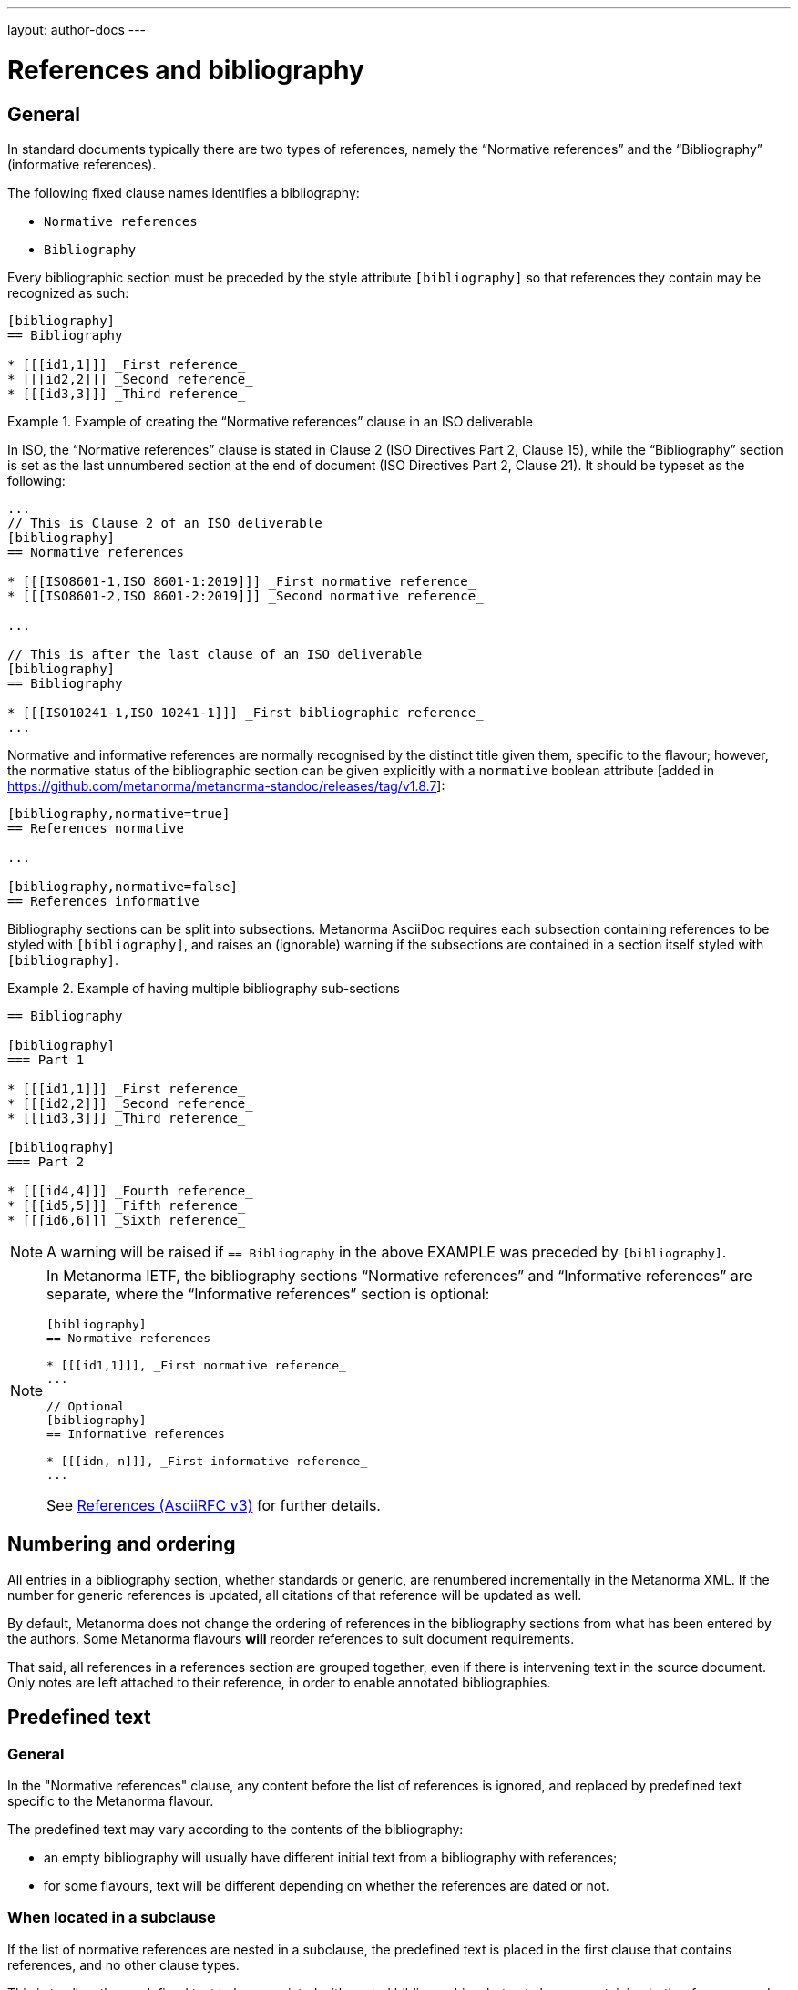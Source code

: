 ---
layout: author-docs
---

= References and bibliography

== General

In standard documents typically there are two types of references, namely
the "`Normative references`" and the "`Bibliography`" (informative references).

The following fixed clause names identifies a bibliography:

* `Normative references`
* `Bibliography`


Every bibliographic section must be preceded by the style attribute
`[bibliography]` so that references they contain may be recognized as such:

[source,asciidoc]
----
[bibliography]
== Bibliography

* [[[id1,1]]] _First reference_
* [[[id2,2]]] _Second reference_
* [[[id3,3]]] _Third reference_
----

[example]
.Example of creating the "`Normative references`" clause in an ISO deliverable
====
In ISO, the "`Normative references`" clause is stated in
Clause 2 (ISO Directives Part 2, Clause 15), while the "`Bibliography`"
section is set as the last unnumbered section at the end of document
(ISO Directives Part 2, Clause 21). It should be typeset as the following:

[source,asciidoc]
----
...
// This is Clause 2 of an ISO deliverable
[bibliography]
== Normative references

* [[[ISO8601-1,ISO 8601-1:2019]]] _First normative reference_
* [[[ISO8601-2,ISO 8601-2:2019]]] _Second normative reference_

...

// This is after the last clause of an ISO deliverable
[bibliography]
== Bibliography

* [[[ISO10241-1,ISO 10241-1]]] _First bibliographic reference_
...
----
====

Normative and informative references are normally recognised by the
distinct title given them, specific to the flavour; however, the normative
status of the bibliographic section can be given explicitly with
a `normative` boolean
attribute [added in https://github.com/metanorma/metanorma-standoc/releases/tag/v1.8.7]:

[source,asciidoc]
----
[bibliography,normative=true]
== References normative

...

[bibliography,normative=false]
== References informative
----

Bibliography sections can be split into subsections.
Metanorma AsciiDoc requires each subsection containing references
to be styled with `[bibliography]`, and raises an (ignorable)
warning if the subsections are contained in a section itself
styled with `[bibliography]`.

[example]
.Example of having multiple bibliography sub-sections
====
[source,asciidoc]
--
== Bibliography

[bibliography]
=== Part 1

* [[[id1,1]]] _First reference_
* [[[id2,2]]] _Second reference_
* [[[id3,3]]] _Third reference_

[bibliography]
=== Part 2

* [[[id4,4]]] _Fourth reference_
* [[[id5,5]]] _Fifth reference_
* [[[id6,6]]] _Sixth reference_
--
====

NOTE: A warning will be raised if `== Bibliography` in the above EXAMPLE was
preceded by `[bibliography]`.

[NOTE]
====
In Metanorma IETF, the bibliography sections "`Normative references`"
and "`Informative references`" are separate, where the
"`Informative references`" section is optional:

[source,asciidoc]
--
[bibliography]
== Normative references

* [[[id1,1]]], _First normative reference_
...

// Optional
[bibliography]
== Informative references

* [[[idn, n]]], _First informative reference_
...

--

See link:/author/ietf/topics/references/[References (AsciiRFC v3)]
for further details.
====

== Numbering and ordering

All entries in a bibliography section, whether standards or generic,
are renumbered incrementally in the Metanorma XML. If the number for
generic references is updated, all citations of that reference will
be updated as well.

By default, Metanorma does not change the ordering of references in the
bibliography sections from what has been entered by the authors.
Some Metanorma flavours *will* reorder references to suit document
requirements.

That said, all references in a references section are grouped together,
even if there is intervening text in the source document. Only notes
are left attached to their reference, in order to enable annotated
bibliographies.


== Predefined text

=== General

In the "Normative references" clause, any content before the list of references
is ignored, and replaced by predefined text specific to the Metanorma flavour.

The predefined text may vary according to the contents of the bibliography:

* an empty bibliography will usually have different initial text from a
bibliography with references;

* for some flavours, text will be different depending on whether the references are dated or not.


=== When located in a subclause

If the list of normative references are nested in a subclause, the predefined
text is placed in the first clause that contains references, and no other clause
types.

This is to allow the predefined text to be associated with nested
bibliographies, but not clauses containing both references and other
text [added in https://github.com/metanorma/metanorma-standoc/releases/tag/v2.8.12].

[source,asciidoc]
----
[bibliography]
== Normative references

// boilerplate goes here

[bibliography]
=== Simple references

[bibliography]
=== Complex references
----

[source,asciidoc]
----
== General

=== Scope

[bibliography]
=== Normative references

// boilerplate goes here
----



=== Overriding predefined text

To override default predefined text, the user can provide their own initial text
with an open block marked as `boilerplate` containing the
text [added in https://github.com/metanorma/metanorma-standoc/releases/tag/v2.3.0].

NOTE: Prior to v2.3.0, the method of overriding default predefined text is by
using a NOTE of type "`boilerplate`"
[added in https://github.com/metanorma/metanorma-standoc/releases/tag/v1.9.2].

.Example of overriding predefined text of a Normative references clause
====
[source,asciidoc]
----
[bibliography]
== Normative references

[.boilerplate]
--
The following contract document is referred to in the text in such a
way that some or all of its content constitutes requirements of this
document.
--
----
====

=== Moving predefined text

To move the default predefined text elsewhere in the bibliography
structure, set the content of the boilerplate block as
`(default)` [added in https://github.com/metanorma/metanorma-standoc/releases/tag/v2.8.12].

The `(default)` text will be overwritten with the correct predefined text.

.Example of moving default predefined text
====
[source,asciidoc]
----
[bibliography]
== Normative references

[bibliography]
=== Normative references

[.boilerplate]
--
(default)
--
----
====




== Entering individual references

Bibliographic entries are entered as unordered lists in Metanorma AsciiDoc
within a dedicated clause or section.

A single bibliographic entry must be preceded by a bibliographic anchor, in
_triple brackets_, as shown in the following syntax:

[source,asciidoc]
--
* [[[{anchor},{document identifier or reference tag}]]], _{reference list text}_
--

The following data elements are needed in a reference entry:

* anchor
* document identifier or reference tag
* reference list text

anchor:: a user-defined string that is an internal identifier used  for
cross-referencing within the current document. This string is typically composed
with ASCII characters and hyphens or underscores. Other characters are not
recommended. +
+
WARNING: See link:/author/topics/document-format/xrefs#text-ref-allowed-anchors[Anchor ID syntax]
for allowed characters in anchor IDs.

document identifier:: the authoritative document identifier of the bibliographic item.
Standardized deliverables such as International Standards from ISO and IEC are
assigned authoritative identifiers, such as "ISO 8601-1" or "ISO 8601-1:2019".
This is often used for auto-fetching of bibliographic details (see <<autofetch,auto-fetch>>).
When a document identifier is used, the reference tag is also set to be identical.

reference tag:: a user-defined string used for rendering a mention of this
bibliographic item in the resulting output. This is typically in a format
defined by the user, or publication conventions adopted by the user.
See <<reference-tags>> for more information.

reference list text:: a user-defined, pre-formatted description about the
bibliographic item. This text is either formatted according to ISO 690:2021, or
publication conventions like MLA, APA or the Chicago Manual of Style.
If encoded in the ISO 690:2021 format, the resulting citation will be a
machine-readable one.


== Best practice

There are myriad ways of entering bibliographic references as shown in
<<entering-refs>>.

As best practice, we recommend the following order of entering bibliographic
references, only using a later method if the former method does not:

. <<autofetch>>
.. <<auto-pubid-lookup>>
.. <<auto-crossref-lookup>>
.. <<auto-isbn-lookup>>
. Manual encoding
.. <<annotated-spans>>
.. <<asciibib>>
.. <<preformatted-citation>>


It is strongly recommended that the <<autofetch,automatic fetching>> method be
used for data consistency, correctness, and the ease of use whenever possible.

If automatic fetching is not available for a particular reference, and if
machine-readability or accurate rendering is important, either
use <<annotated-spans,annotated citation spans>> or <<asciibib,AsciiBib>> for
entering structured and detailed bibliographic information within a document.

The basic form of a reference is a
<<preformatted-citation,pre-formatted reference>>, which relies on the user to
supply a properly formatted reference.


[[reference-tags]]
== Reference tags

=== Implied reference tags

Bibliographic entries for standards are expected to have the standard
document identifier as the item label. References to well-defined
standards codes use the document identifiers for citations
(e.g. `ISO 20483:2013`).

This is entered as:

[source,asciidoc]
--
* [[[{anchor},{document identifier as reference tag}]]], _{reference list text}_
--

[example]
.Example of implied reference tags
====
[source,asciidoc]
--
* [[[ISO20483,ISO 20483:2013]]], _Cereals and cereal products -- Determination of moisture content -- Reference method_
* [[[ISO6540,ISO 6540:1980]]]. _Maize -- Determination of moisture content (on milled grains and on whole grains)_
--

gets rendered as:

____
* ISO 20483:2013. _Cereals and cereal products -- Determination of moisture content -- Reference method_
* ISO 6540:1980. _Maize -- Determination of moisture content (on milled grains and on whole grains)_
____
====

A well-defined standards code as the item label will by default result in the
reference details for the bibliographic entry being auto-fetched, provided that
auto-fetching has been defined for that class of standard (<<autofetch>>).

=== Overriding fetching

If an individual reference identifier is wrapped in `nofetch()`, the reference details for that
item are not looked up, though other items still will be:

[source,asciidoc]
--
[bibliography]
== Bibliography

* [[[ref1,nofetch(ISO 639-1)]]], ISO 639-1.
* [[[ref2,ISO 639-2]]], ISO 639-2.
--


=== Numeric reference tags

Generic references in bibliographies, as opposed to standards
references, use numbers, which are rendered bracketed, like `[1]`.

This is entered as:

[source,asciidoc]
--
* [[[{anchor},{number}]]], _{reference list text}_
--

[example]
.Example of specifying numeric reference tags
====
[source,asciidoc]
--
* [[[ISO20483,1]]], _ISO 20483:2013 Cereals and cereal products -- Determination of moisture content -- Reference method_
* [[[ISO6540,1]]]. _ISO 6540:1980 Maize -- Determination of moisture content (on milled grains and on whole grains)_
--

gets rendered as:

____
* [1] _ISO 20483:2013 Cereals and cereal products -- Determination of moisture content -- Reference method_
* [2] _ISO 6540:1980 Maize -- Determination of moisture content (on milled grains and on whole grains)_
____
====

NOTE: To indicate usage of the numeric reference system, any number
can be entered into the reference tag field. All references are
automatically re-sorted and auto-incremented during compilation.

Normative references must use either standard document identifiers, or named reference tags.

NOTE: Numeric references cannot be used for entries in normative references, as bibliography numbering starts at 1.
Execution will abort if a numeric reference tag is found in normative references, in order to prevent
numbering confusion [added in https://github.com/metanorma/metanorma-standoc/releases/tag/v1.8.4].


=== Named reference tags

==== General

References can be tagged with user-supplied alphanumeric labels,
in addition to numbers or standard document identifiers.

These are indicated by wrapping the label within the bibliographic
anchor in brackets.

==== Named reference tag with fully specified bibliographic entry

If the reference text is fully specified, and where no auto-fetching of
the bibliographic entry is necessary, a user-supplied label is entered
using the following syntax:

[source,asciidoc]
--
* [[[{anchor},({reference tag})]]], _{reference list text}_
--

NOTE: These alphanumeric labels will not result in the bibliographic
entry being auto-fetched.

[example]
.Sample named reference tag with fully specified bibliographic entry
====
[source,asciidoc]
--
* [[[ISO20483,(CerMoist)]]], _ISO 20483:2013 Cereals and cereal products -- Determination of moisture content -- Reference method_
* [[[ISO6540,(MaiMoist)]]]. _ISO 6540:1980 Maize -- Determination of moisture content (on milled grains and on whole grains)_
--

gets rendered as:

____
* [CerMoist] _ISO 20483:2013 Cereals and cereal products -- Determination of moisture content -- Reference method_
* [MaiMoist] _ISO 6540:1980 Maize -- Determination of moisture content (on milled grains and on whole grains)_
____
====


==== Named reference tag with automatic reference fetching

Users can provide both their own alphanumeric label, and the
well-defined reference identification code for the standards document.

This will result in the bibliographic entry being auto-fetched, so long
as that auto-fetch is supported for that class of references
[added in https://github.com/metanorma/metanorma-standoc/releases/tag/v1.3.15]:

If a named reference is to be auto-fetched, it is entered by prefixing
the named reference tag (in parentheses) to the document identifier:

[source,asciidoc]
--
* [[[{anchor},({reference tag}){reference identification code}]]], _{reference list text}_
--

[[ex-named-ref]]
[example]
.Example of named reference tag fetched automatically
====
[source,adoc]
----
* [[[ISO20483,(CerMoist)ISO 20483]]], _ISO 20483:2013 Cereals and cereal products -- Determination of moisture content -- Reference method_
* [[[ISO6540,(MaiMoist)ISO 6540]]]. _ISO 6540:1980 Maize -- Determination of moisture content (on milled grains and on whole grains)_
----
====

Rich-text formatting is supported within the named reference tag, including
footnotes [added in https://github.com/metanorma/metanorma-standoc/releases/tag/v2.0.3].

This is useful for cases where a cited reference is out-of-date but unsuitable
to be updated.

[example]
.Example of rich-text formatting in named reference tag
====
[source,adoc]
----
* [[[ISO9000,(ISO 9000:2005 footnote:[Superseded by ISO 9000:2015.])ISO 9000:2005]]]
----
====

[example]
.Example of added footnote to a named reference tag (ISO/IEC 17025:2017)
====
[source,adoc]
----
* [[[ISO_IEC_Guide_99_2007,(ISO/IEC Guide 99:2007 footnote:[Also known as JCGM 200])ISO/IEC Guide 99:2007]]]

* [[[ISO_IEC_17000_2004,ISO/IEC 17000:2004]]]
----

.Footnote in ISO/IEC 17025:2017 on ISO/IEC Guide 99:2007
image::/assets/author/topics/document-format/bibliography/ref-with-footnote.png[Footnote in ISO/IEC 17025:2017 on ISO/IEC Guide 99:2007]
====

WARNING: It is strongly advised not to use rich-text formatting within named
reference tags, as it can lead to unexpected results and problems with
copy-pasting.

==== Numeric reference tag with automatic reference fetching

An automatically-fetched reference can be assigned a numeric reference tag, by
using the same previous method with the sole difference of putting a number
instead of a name.

This approach is useful when working with flavors whose reference system is
named by default, such as ITU.

[example]
.Example of numeric reference tag with automatic fetching
====
[source,adoc]
----
* [[[h760,(1)ITU-T H.760]]] Recommendation ITU-T H.760 (2009), _Overview of multimedia application frameworks for IPTV services_.

* [[[x1255,(1)ITU-T X.1255]]] Recommendation ITU-T X.1255 (2013), _Framework for discovery of identity management information_.
----
====

NOTE: Any number can be entered between the parentheses.
The references will be incrementally re-sorted according to standard drafting
rules specified by the flavor during compilation.

NOTE: In the case of encoding bibliography items in ISO deliverables, this
practice is not necessary -- the reference system used in the bibliography of
ISO deliverables is already numeric by default. Numeric tags do not need to be
explicitly specified.

[[entering-refs]]
== Entering bibliographic references

[[autofetch]]
=== Automatic fetching via Relaton ("auto-fetch")

==== General

https://www.relaton.org/[Relaton] can fetch bibliographic entries
for any standards known to have online bibliographic databases.

Any bibliographic entry recognized through its document identifier prefix
will by default have its bibliographic entry fetched by the appropriate
Relaton extension.

The fetched data overrides any content about the item provided in the document,
since the online bibliography is treated as the source of truth for that
standards document.

[[auto-pubid-lookup]]
==== Standards identifier / Document identifier lookup

The format of the standard identifier required for automatic lookup is documented at
link:/author/basics/reference-lookups/[Automatic reference lookup].

NOTE: Currently Metanorma supports auto-fetching document identifiers supported
by Relaton, see https://www.relaton.org/guides/[here] for the full list.

[example]
.Example of specifying an auto-fetched reference
====
The following will trigger auto-fetching:

[source,asciidoc]
--
* [[[ref1,ISO 20483]]]
--

and gets rendered as:

____
ISO 20483:2013. _Cereals and cereal products -- Determination of moisture content -- Reference method_
____
====

[[auto-crossref-lookup]]
==== DOI identifier lookup

DOI identifiers are supported as auto-fetch targets [added in
https://github.com/relaton/relaton-cli/releases/tag/v1.14.0] through the
Crossref bibliographic information service.

This means that any book, journal article, conference paper or dataset that has
a DOI and bibliographic information at Crossref can be cited by providing its
DOI identifier as its bibliographic tag. Metanorma will import the bibliographic
details of the reference from Relaton and format them in the required format of
the current Metanorma flavour.

This is triggered by an identifier string prefixed with `doi:` or `DOI `,
followed by the full DOI identifier.

[example]
.Example of specifying an auto-fetched DOI reference
====
The following will trigger auto-fetching:

[source,asciidoc]
--
* [[[ref1,doi:10.1045/november2010-massart]]]
--

and gets rendered as:

____
Massart D., Shulman E., Nicholas N., Ward N., &#x26; Bergeron F. Taming the Metadata Beast: ILOX. _D-Lib Magazine_ Vol. 16 No. 11/12. November 2010. Available from: link:http://dx.doi.org/10.1045/november2010-massart"
____
====

[[auto-isbn-lookup]]
==== ISBN identifier lookup

ISBN identifiers are supported as auto-fetch targets [added in
https://github.com/relaton/relaton-cli/releases/tag/v1.14.0] through the
OpenLibrary API
service [added in https://github.com/relaton/relaton-cli/releases/tag/v1.17.2].

This is triggered by an identifier string prefixed with `isbn:` or `ISBN `,
with the number following the ISBN-10 or ISBN-13 number, with or without dashes.

[example]
.Example of specifying an auto-fetched ISBN reference
====
The following will trigger auto-fetching:

[source,asciidoc]
--
* [[[ref1,ISBN 978-0-12-064481-0]]]
--

and gets rendered as:

____
Arvo, J. _Graphics gems II_. 1991. Boston, London: AP Professional.
____
====


=== Automatic fetching of joint publications

Metanorma recognises two types of joint publication:

* Joint publications proper (or merged publications), in which the one document
is considered to be published simultaneously by two different standards bodies.
+
In the case of ISO and IEC, there are longstanding partnerships with each other
and with IEC, and this is reflected in the identifier assigned by the standards
organisation (e.g. ISO/IEC DIR 1).
+
In other cases, the document is assigned a different identifier by each of the
standards organisations involved, but it is still considered to be the same
publication, and is described in a single bibliographic entry.

* Dual publications, for which the publications are treated as separate
bibliographic entries, listed together with phrasing like "also published as:".
+
In dual publications, the publications are regarded as separate activities with
separate metadata, rather than a joint coordinated responsibility.
+
In case the partnership is not acknowledged in the document identifier (the documents are assigned
two separate identifiers), the two separate bibliographic entries can still be fetched by Relaton,
and brought together in the Metanorma
bibliography [added in https://github.com/metanorma/metanorma-standoc/releases/tag/v2.6.1].

* `[[[anchor,merge(CODE1, CODE2)]]]` merges together the two bibliographic
entries fetched under `CODE1` and `CODE2`: the bibliographic entry is that of
`CODE1`, but the publication information of `CODE2` (the publishing organisation
and the distinct document identifier) are added to the entry.
+
.Rendering of a jointly published bibliographic item
====
ISO 10712 | ITU-R 232. _ISO title of document_.
International Organization for Standardization and International Telecommunications Union.
====

* `[[[anchor,dual(CODE1, CODE2)]]]` treats the two bibliographic entries separately.
+
.Rendering of a dual-published bibliographic item
====
ISO 10712.
_ISO title of document_. International Organization for Standardization.
Also published as: ITU-R 232. _ITU title of document_. International Telecommunications Union.
====

[[other-databases]]
=== Referencing from a Metanorma collection

Metanorma allows bibliographic entries to be specified for retrieval from a
Metanorma
collection [added in https://github.com/metanorma/metanorma-standoc/releases/tag/v1.4.1].

Details on link:/author/topics/collections/cross-referencing[Collections cross-referencing].
This is achieved with the following syntax:

[source,asciidoc]
--
* [[[anchor,repo:(repository-name/document-entry,document-identifier)]]]
--

This retrieves item `document-entry` from repository `repository-name`; the document
identifier "document-identifier" is retained in order for citations to remain well-formed.

By default, `repo:(repository-name/document-entry)` is left in the Metanorma XML as
a document identifier, of type `repo`; it will typically be resolved in post-processing.

NOTE: The `repo:(...)` function is mutually exclusive to `path:(...)`, they
cannot be used together.

NOTE: Bibliographical information about the entry is *not* auto-fetched via Relaton.


=== Referencing an attachment

Metanorma allows entries to specify file attachments, as described in
link:/author/topics/sections/attachments[Attachments] [added in https://github.com/metanorma/metanorma-standoc/releases/tag/v2.8.10].

This is achieved with the following syntax:

[source,asciidoc]
--
* [[[anchor,attachment:(file location of attachment relative to current file)]]]
--


[[hyperlink-biblio]]
=== Referencing from Metanorma or Relaton files

Metanorma allows bibliographic entries to be specified by either relative or absolute
paths [added in https://github.com/metanorma/metanorma-standoc/releases/tag/v1.4.1],
where a path leads to a Metanorma XML or a Relaton RXL reference file.

This is achieved with the following syntax:

[source,asciidoc]
--
* [[[anchor,path:(hyperlink,document-identifier)]]]
--

As with `repo:()` bibliographic entries, the document identifier
`document-identifier` is retained in order for citations to remain well-formed.

If the hyperlink is local, Metanorma will look for an XML (Metanorma XML) or RXL
(Relaton XML) file at the nominated location with the same filename, and read in
the bibliographic metadata from there.

All citations of this entry in the document (referencing `anchor`) will be
rendered with the hyperlink in HTML.

NOTE: The `path:(...)` function is mutually exclusive to `repo:(...)`, they
cannot be used together.

NOTE: Bibliographical information about the entry is *not* auto-fetched via Relaton.


[[preformatted-citation]]
=== Entering pre-formatted references

For generic references, by default, Metanorma only supports formatted
references, which are given as such in the AsciiDoc source.

[example]
.Example of a pre-formatted reference
====
[source,asciidoc]
----
[bibliography]
== Normative references

* [[[edge_mesh,Edge Mesh]]], Y. SAHNI, J. CAO, S. ZHANG and L. YANG.
_Edge Mesh: A New Paradigm to Enable Distributed Intelligence in Internet of Things_.
In: IEEE Access, vol. 5, pp. 16441-16458, 2017, doi: 10.1109/ACCESS.2017.2739804.
----

This is rendered as:

____
[1] Y. SAHNI, J. CAO, S. ZHANG and L. YANG.
_Edge Mesh: A New Paradigm to Enable Distributed Intelligence in Internet of Things._
In: IEEE Access, vol. 5, pp. 16441-16458, 2017, doi: 10.1109/ACCESS.2017.2739804.
____
====

NOTE: The NIST flavour of Metanorma currently supports rendering of generic
references, on an experimental basis. See the
link:/author/basics/reference-lookups[Automatic reference lookup]
topic for more details.

[[annotated-spans]]
=== Annotating pre-formatted references using semantic elements

While a pre-formatted reference is not explicitly broken down into its semantic
components, it may be expedient to mark up segments of the reference
semantically, to provide information which is useful for parsing.

[example]
In order to generate an author-date reference, it is necessary to indicate the
author surnames and publication date.

For that reason, a limited number of span categories can be used to annotate a
pre-formatted
reference [added in https://github.com/metanorma/metanorma-standoc/releases/tag/v2.1.6].

These are not an exhaustive list of bibliographic fields, and if more detail is
required (or a dynamically generated reference is to be generated), one of the
following explicit bibliographic entry methods should be used instead.

The span categories supported are:

`surname`::
Author surname.

`initials`::
Author initials.

`givenname`::
Author given name.

`fullname`::
Combination of author surname and initials or given names, according to strict syntax
(see below) [added in https://github.com/metanorma/metanorma-standoc/releases/tag/v2.3.0]

`organization`::
Corporate author.

`surname.XXX`::
Contributor surname, with role _XXX_ (e.g. _editor_).

`initials.XXX`::
Contributor initials, with role _XXX_ (e.g. _editor_).

`givenname.XXX`::
Contributor given name, with role _XXX_ (e.g. _editor_).

`fullname.XXX`::
Contributor full name, with role _XXX_ (e.g. _editor_).

`organization.XXX`::
Corporate contributor, with role _XXX_ (e.g. _editor_).

`title`::
Title.

`in_title`::
Title of containing bibliographic item. For types `inbook`, `inproceedings`, `incollection`,
the title of the book, proceedings, collection containing the item.

`in_surname`, `in_initials`, `in_givenname`, `in_organization`::
Name of contributor for containing bibliographic item
+
For types `inbook`, `inproceedings`, `incollection`, the author or more usually
editor of the book, proceedings, collection containing the item.
+
So `in_surname.editor`, `in_givenname.editor` give the name of the editor of the
book or proceedings that a paper is included in.

`series`::
Series title. For articles, this is the journal title.

`docid`::
Document identifier.

`docid.XXX`::
Document identifier, of type _XXX_.

`publisher`::
Publisher.

`pubplace`::
Place of publication.

`date`::
Date published. All dates in Metanorma are entered in ISO 8601-1:2019 `YYYY-MM-DD` format.

`date.XXX`::
Date with type _XXX_ (e.g. _published_, _created_, _issued_)

`edition`::
Edition

`version`::
Version

`note`::
Note (can also be used for miscellaneous content)

`uri`::
URI.

`uri.XXX`::
URI, of type _XXX_.

`classification`::
Classification of bibliographic resource [added in https://github.com/metanorma/metanorma-standoc/releases/tag/v2.9.8]

`classification.XXX`::
Classification of bibliographic resource as being of type _XXX_
 [added in https://github.com/metanorma/metanorma-standoc/releases/tag/v2.9.8]
+
[example]
`span:classification.color[red]` can be interpreted as "the bibliographic
resource is classified as having color: red".

`abstract`::
Abstract of bibliographic resource, can contain inline markup [added in https://github.com/metanorma/metanorma-standoc/releases/tag/v2.9.8]

`pages`::
page or page range (e.g. _9_, _9-11_)

`issue`::
issue or issue range (e.g. _9_, _9-11_)

`volume`::
volume or volume range (e.g. _9_, _9-11_)

`type`::
Document type. List of valid document types given in
https://www.relaton.org/model/bibtype/[Relaton model -- Bibitem type].
The type is suppressed from rendering.
+
[example]
_standard_, _book_, _inbook_

If spans are used, an inline image included in the reference is interpreted as
the depiction of the resource
 [added in https://github.com/metanorma/metanorma-standoc/releases/tag/v2.9.8]
+
.An inline image in the reference as the depiction of the resource
[example]
====
[source,adoc]
----
span:title[Standard 123] image:thumbnail.jpg[]
----
====


NOTE: The surname must always precede the initials or given name for a given author in spans,
to prevent ambiguity and confusion in parsing the reference.
The rendered ordering of initials/given name and surname for the first
and for subsequent names is determined by the flavour reference stylesheet.
So `span:surname[Fields], span:initials:[W.C.]`,
never `span:initials:[W.C.] span:surname[Fields]`.

NOTE: After the first instances of `surname` and either `initials` or
`givenname`, any subsequent instances of `surname` or either `initials` or
`givenname` are interpreted as belonging to a new contributor of the same role.

NOTE: `span:fullname[]` is intended as a convenience method to substitute
`span:surname[]`, `span:initials[]`, `span:givenname[]` in a single macro. It
has a strict syntax, and any special cases need to be marked up with the
separate, explicit name parts instead:

* The surname is a single word (space-delimited), occurring at the end.
See the examples below.
+
`span:fullname[A. D. Navarro Cortez]`::: surname is _Cortez_.
`span:initials[A. D.] span:surname[Navarro Cortez]`::: surname is _Navarro Cortez_.
`span:fullname[A. D. Navarro-Cortez]`::: surname is _Navarro-Cortez_.

* Anything before the surname is a given name. So in
`span:fullnamename[J. Edgar Hoover]`, both _J._ and _Edgar_ are processed as given names.

* If everything before the surname ends in a full stop, they are all deemed
initials. So in `span:fullname[A. D. Navarro Cortez]`, _A. D._ are parsed as initials.

[example]
.Example encoding of a bibliographic item inline with semantic markup
====
[source,asciidoc]
----
* [[[A, B]]],
  span:surname[Wozniak], span:initials[S.], span:surname[Jobs], span:givenname[Steve],
    & surname:[Hoover], span:initials[J.] span:givenname[Edgar].
  span:date.issued[1991].
  span:date[1996].
  span:title[_Work_].
  In span:in_surname.editor[Gates], span:in_initials.editor[W. H] &
  span:in_organization[UNICEF],
  span:in_title[Collected Essays].
  _span:series[Bibliographers Anonymous]._
  span:docid.ISO[ISO 1234].
  span:pubplace[Geneva]:
  span:publisher[International Standardization Organization].
  span:uri.citation[http://www.example.com].
  vol. span:volume[5],
  pp. span:pages[2-21]
  span:type[inbook]
----
====

Note the distinction in the example between Wozniak and Jobs (authors of the paper),
and Gates and UNICEF (editors of the book including the paper). Similarly, note the
distinction between the title of the paper (_Work_), and the title of the book including
the paper (_Collected Essays_).

After the first instances of `surname` and either `initials` or `givenname`, any
subsequent instance of `surname` is
interpreted as belonging to a new contributor of the same role.

Any given names and surnames MUST follow the surname that they relate to. If the names
are ordered differently between the first and subsequent name, e.g. _Wozniak, S. & Steve Jobs_,
that will be taken care of in rendering: they cannot be annotated in that way.

[NOTE]
--
For presentations,

* `title` is the title of the presentation
* `series` is the title of the conference
* `organization.distributor` is the organizer of the conference
--

[IMPORTANT]
--
The rendering of different bibliographic types is quite different in the various
stylesheets that SDOs follow, and strange things will happen if Metanorma gets
the bibliographic type wrong.

Under Metanorma, the default bibliographic type is `standard`, and most SDOs
render standards in bibliographies with very little data (no author, no
publisher, no date outside of the document identifier, and so on).

If you use this notation to enter any document other than a standard, you *must*
specify the type of document, using `span:type[]`.
--

=== Last access date auto-retrieval and override

Metanorma supports auto-retrieval of URLs in order to set the "last accessed"
date for a bibliographic item with URL.

This is performed through the `relaton-render` gem, where the URLs in the
reference will be tried for access, and Metanorma styles the result to align to
the flavour's bibliographical stylesheet.

[example]
Append `span:date.accessed[2020-01-01]` at the end of the reference.

If your flavour requires date last accessed to be supplied for references with
URLs, you should use `date.accessed[...]` to do so.

If you do not do so, Metanorma will try to access the URLs in the reference
automatically.

If the URI is not accessible, no date last accessed will be given.

Typically, SDO expectation is that authors should provide dates last accessed
for references they have reviewed themselves.


[[emebd-citation]]
=== Overriding auto-fetched reference fields

The bibliographic `span:...[]` notation can be used to emend bibliographic
entries fetched through
Relaton [added in https://github.com/metanorma/metanorma-standoc/releases/tag/v2.3.4].

NOTE: This is particularly important for DOI auto-fetched information, as the
Crossref records are of variable quality, and often lack crucial information for
citations.

* Data encoded in the title following the bibliographic anchor with `span:[]` is
used to supplement auto-fetched information.

* If the `span` information presents information absent in the fetched record,
it is added to the record.

* If the `span` information presents information corresponding in the fetched
record, it overwrites it.

* Information is broken down by type:

** If an identifier, or URI, or date is of a given type, it overwrites only
identifiers of the same type in the fetched record
(e.g. `span:docid.BSI[BSI EN 8000]`, `span:date.published[2010]`).

** The same applies to contributors: contributors of a given type overwrite only
contributors of the same type in the fetched record.

** For document identifiers, you will need the type of the SDO issuing the
document, which is typically the standard organization abbreviation. Look at the
Semantic XML of the document for the currently fetched document, to make sure.

* Information is replaced, not additive.
+
[example]
If there are multiple authors in the fetched record, they are replaced by the
listing of multiple authors in the bibliographic spans.

To illustrate, the following citation modifies the record fetched from Crossref.

.Metanorma bibliographic entry with DOI identifier fetch and data override
[source,asciidoc]
----
* [[[ref1,doi:10.1045/november2010-massart]]],
  span:surname.author[Johnson], span:givenname.author[Boris],
  span:pages[8-10],
  span:date.published[2021]
----

The modifications are:

* The pages span are added to the source record, which contains volume and issue
information, but no page information.

* The authors listed for the source record are overwritten by the single author
"Boris Johnson".

* The date published is overwritten by the new date 2021. The date the article
was issued, by contrast, is left alone.

[[bibtex]]
=== Importing bibliographic records from other formats
Metanorma can import files containing bibliographic records in other
formats [added in https://github.com/metanorma/metanorma-standoc/releases/tag/v2.2.9].
To date, only Bibtex is supported.

In order to specify an external Bibtex file, use the `relaton-data-source` document
attribute:

[source,asciidoc]
----
:relaton-data-source: path/to/bibtex-file
----

In order to specify multiple external Bibtex files, use `relaton-data-source-{id}`
document attributes, where the value of `{id}` is the source identifier
used to differentiate each import file:

[source,asciidoc]
----
:relaton-data-source-bib1: path/to/first/bibtex-file
:relaton-data-source-bib2: path/to/second/bibtex-file
----

References to a bibliographic item imported this way are expressed in the bibliography
with the bibliographic anchor `local-file(SOURCE, KEY)`, where `SOURCE` is the name
of the source identifier for the import file, and `KEY` is the identifier of the
reference in the import file. So given the import statements above,

[source,asciidoc]
----
== Bibliography
* [[[ref1, local-file(bib1, tc211)]]]
----

will import the reference inside the Bibtex file `path/to/first/bibtex-file`
(the value of `relaton-data-source-bib1`) that starts as e.g.

[source]
----
@book{tc211
  ...
}
----

If only one file was imported through `relaton-data-source`, the source identifier
is omitted (or else "default" is used):

[source,asciidoc]
----
== Bibliography
* [[[ref1, local-file(tc211)]]]
----

[[asciibib]]
=== Entering with AsciiBib

Bibliographic entries can be entered in the AsciiBib format.

AsciiBib is a bibliography entry format that uses AsciiDoc definition lists to
capture the structure of Relaton XML.

This approach is documented in
https://www.relaton.org/asciibib/[relaton.org].

[example]
.Example of entering an entry using AsciiBib (ISO 123) with an AsciiBib ID
====
[source,asciidoc]
--
[bibliography]
== Normative references

[%bibitem]
=== Rubber latex -- Sampling
id:: iso123
docid::
type::: ISO
id::: ISO 123
docid::
type::: ABC
id::: 32784
type:: standard
--
====

The `id` attribute of `%bibitem` clauses (the anchor of the clause) can be
overridden by a Metanorma AsciiDoc anchor on the
clause [added in https://github.com/metanorma/metanorma-standoc/releases/tag/v1.6.1].

This can be required for Metanorma AsciiDoc to process cross-references correctly.

NOTE: Metanorma AsciiDoc anchors must not be preceded by `_`, as Metanorma
AsciiDoc uses that to indicate anchors it inserts automatically, which are not
supplied in the source.

[example]
.Example of entering an entry using AsciiBib (ISO 123) with an AsciiDoc anchor
====
[source,asciidoc]
--
[bibliography]
== Normative references

[[iso123]]
[%bibitem]
=== Rubber latex -- Sampling
id:: iso123
docid::
type::: ISO
id::: ISO 123
docid::
type::: ABC
id::: 32784
type:: standard
--
====

=== Suppressing display

It is expected that if a citation is made in the main body of the document, its
corresponding reference will be included in the bibliography. It is however
possible to suppress display of that reference in the bibliography, by wrapping
it in
`hidden()` [added in https://github.com/metanorma/metanorma-standoc/releases/tag/v1.11.4].

[source,asciidoc]
--
[bibliography]
== Bibliography

* [[[ref1,hidden(ISO 639-1)]]], ISO 639-1.
* [[[ref2,ISO 639-2]]], ISO 639-2.
--

=== Entering with Relaton XML (EXPERT only)

WARNING: This functionality is strongly discouraged due to the ease of breaking
the resulting Metanorma XML. It is useful only for limited use cases and
only intended for experts.

Bibliographic entries can also be given as raw https://www.relaton.org[Relaton XML],
in an AsciiDoc passthrough block.

Of course, any Relaton XML BibItem entries need to be valid, and using correct
`id` attributes.

[example]
.Example of entering an entry using Relaton XML (ISO 1)
====
[source,asciidoc]
--
[bibliography]
== Normative references

++++
<bibitem id="doc1">
<docidentifier>ISO 1</docidentifier>
<title>Geometrical product specifications (GPS) -- Standard reference temperature for the specification of geometrical and dimensional properties</title>
</bibitem>
++++
--
====


== Reference processing flags

=== General

Various processing flags can be entered at the document identifier element to
specify different reference processing behaviour. All such flags are optional.

Reference processing flags need to be entered according to the following pattern
(in this order):

[source,adoc]
----
[[[{anchor},nofetch(hidden(dropid({document identifier or reference tag})))]]]
----

`nofetch()`:: Disable automatic lookup of references. See <<disable-auto-fetch>>

`hidden()`:: Do not show this item in the bibliography. See <<hidden-citations>>.

`dropid()`:: Do not display the document identifier. See <<dropid>>.


NOTE: The `repo:()` and `path:()` functions are to be entered as document
identifiers in this pattern.

[[disable-auto-fetch]]
=== Disable auto-fetch with `nofetch()`

See link:/author/basics/reference-lookups/#nofetch[Automatic reference lookup: Disabling automatic lookup].


[[dropid]]
=== Ignoring document identifiers with `dropid()`

The document identifier is critical to formulating both citations and
bibliographies. There are times, however, where the supplied document identifier
is to be ignored in bibliographies.

When a manual bibliographic item is entered (not auto-fetched),
with a user-defined anchor and the document identifier in triple brackets,
followed by bibliographic details provided as text.

In this case, the bibliographic item is rendered with the document identifier
placed in brackets after the provided bibliographic details, as it is shown in
<<dropid-example-1>>.

[[dropid-example-1]]
[example]
.Example of a manually-entered bibliographic item with document identifier shown after bibliographic details
====
[source,asciidoc]
----
* [[[id1,ELOT 743]]], _Transliteration of Greek into Roman script._
----

Notice that the document identifier is placed in brackets after the provided
bibliographic details:

____
[1] _Transliteration of Greek into Roman script._ [ELOT 743]
____
====

There are situations where it is useful to suppress the document identifier in
the bibliography, for example:

* the bibliographic item is not a standard, so the identifier should not be
used;

* there is no authoritative form for the document identifier for this
bibliographic item.

The `dropid()` [added in https://github.com/metanorma/metanorma-standoc/releases/tag/v2.1.4]
citation processing flag can be used to suppress the appearance of the document
identifier in the bibliography.

[example]
.Example of using `dropid(...)` to drop rendering of a document identifier in the bibliography
====
[source,asciidoc]
----
* [[[id1,dropid(GIBBON)]]], Gibbon, Edward. 1776-1789. _Decline and fall of the Roman Empire._ London: Strahan & Cadell.
----

The resulting rendering omits the document identifier:

____
[1] Gibbon, Edward. 1776-1789. _Decline and fall of the Roman Empire._ London: Strahan & Cadell.
____
====



[[hidden-citations]]
=== Hiding citations with `hidden()`

It is possible to add a citation to a document while suppressing its rendering
in all rendered outputs.

This is done so that the Metanorma Semantic XML will still contain information
about the citation, and can use it, for instance, to populate cross-references
to that document.

A hidden citation can be added to a Metanorma document by wrapping the reference
tag in `hidden(...)`. [added in https://github.com/metanorma/metanorma-standoc/releases/tag/v2.0.0]

[example]
.Example of hiding a named reference (ISO 8601-1:2019)
====
The following encoding will hide the particular bibliographic reference.

[source,asciidoc]
--
[bibliography]
== Normative references

* [[[iso86011,hidden(ISO 8601-1:2019)]]]
--
====

=== CSV notation

The notation shown up to this point for reference processing flags has the
potential of being too complicated to parse, if deeply nested or if the
parentheses of flags are combined with the parentheses of user-supplied labels
or of "all parts".

For that reason, an alternative notation is supported, involving key/value pairs
delimited by comma and equals signs in the anchor label [added in https://github.com/metanorma/metanorma-standoc/releases/tag/v2.4.4].

For example, the following two references are equivalent:

[source,asciidoc]
----
[bibliography]
== Normative references

* [[[iso8601_1,nofetch((Date-Time)ISO 8601-1:2019)]]], _Date and time — Representations for information interchange — Part 1: Basic rules_
* [[[iso8601_1a,nofetch=true,usrlabel=Date-Time,code=ISO 8601-1:2019]]], _Date and time — Representations for information interchange — Part 1: Basic rules_
----

The CSV-based notation has the following keys:

`nofetch`:: `true`|`false`
`hidden`:: `true`|`false`
`dropid`:: `true`|`false`
`local-file`:: (filename of local Relaton cache)
`repo`:: (repository name)/(document entry)
`path`:: (file path)
`number`:: (number, for a numeric ID of a citation)
`usrlabel`:: (user-supplied label of reference)
`code`:: (authoritative identifier of reference)

If no key is supplied in the CSV entry, it is assumed to be a code; e.g. `nofetch=true,usrlabel=Date-Time,ISO 8601-1:2019`
is interpreted as `nofetch=true,usrlabel=Date-Time,code=ISO 8601-1:2019`.
